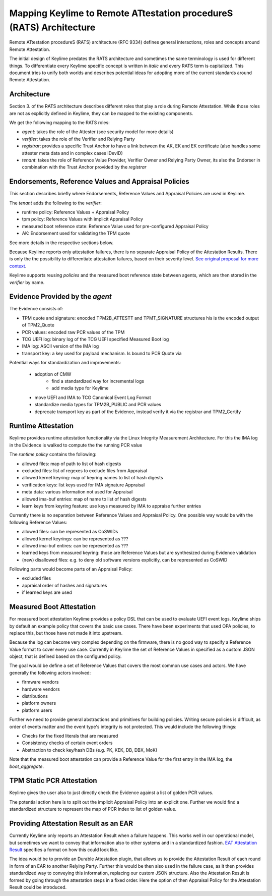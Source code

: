 Mapping Keylime to Remote ATtestation procedureS (RATS) Architecture
====================================================================

Remote ATtestation procedureS (RATS) architecture (RFC 9334) defines general interactions, roles and concepts around Remote Attestation.

The initial design of Keylime predates the RATS architecture and sometimes the same terminology is used for different things. 
To differentiate every Keylime specific concept is written in *italic* and every RATS term is capitalized.
This document tries to unify both worlds and describes potential ideas for adopting more of the current standards around Remote Attestation.

Architecture
------------

Section 3. of the RATS architecture describes different roles that play a role during Remote Attestation. 
While those roles are not as explicitly defined in Keylime, they can be mapped to the existing components.


.. image:: figures/keylime_cycle.png
   :width: 600
   :alt: General attestation cycle in Keylime

We get the following mapping to the RATS roles:

- *agent*: takes the role of the Attester (see security model for more details)
- *verifier*: takes the role of the Verifier and Relying Party
- *registrar*: provides a specific Trust Anchor to have a link between the AK, EK and EK certificate (also handles some attester meta data and in complex cases IDevID)
- *tenant*: takes the role of Reference Value Provider, Verifier Owner and Relying Party Owner, its also the Endorser in combination with the Trust Anchor provided by the *registrar*


Endorsements, Reference Values and Appraisal Policies
---------------------------------------------------

This section describes briefly where Endorsements, Reference Values and Appraisal Policies are used in Keylime.

The *tenant* adds the following to the *verifier*:

- runtime policy: Reference Values + Appraisal Policy
- tpm policy: Reference Values with implicit Appraisal Policy
- measured boot reference state: Reference Value used for pre-configured Appraisal Policy
- AK: Endorsement used for validating the TPM quote

See more details in the respective sections below.

Because Keylime reports only attestation failures, there is no separate Appraisal Policy of the Attestation Results. 
There is only the the possibility to differentiate attestation failures, based on their severity level. 
`See original proposal for more context <https://github.com/keylime/enhancements/blob/master/46_revocation_severity_and_context.md>`_.

Keylime supports reusing *policies* and the measured boot reference state between agents, which are then stored in the *verifier* by name.

Evidence Provided by the *agent*
--------------------------------

The Evidence consists of:

- TPM quote and signature: enocded TPM2B_ATTESTT and TPMT_SIGNATURE structures his is the encoded output of TPM2_Quote
- PCR values: encoded raw PCR values of the TPM
- TCG UEFI log: binary log of the TCG UEFI specified Measured Boot log
- IMA log: ASCII version of the IMA log
- transport key: a key used for payload mechanism. Is bound to PCR Quote via

Potential ways for standardization and improvements:

 - adoption of CMW 
    - find a standardized way for incremental logs
    - add media type for Keylime
 - move UEFI and IMA to TCG Canonical Event Log Format
 - standardize media types for TPM2B_PUBLIC and PCR values
 - deprecate transport key as part of the Evidence, instead verify it via the registrar and TPM2_Certify

Runtime Attestation
-------------------

Keylime provides runtime attestation functionality via the Linux Integrity Measurement Architecture. 
For this the IMA log in the Evidence is walked to compute the the running PCR value

The *runtime policy* contains the following:

- allowed files: map of path to list of hash digests
- excluded files: list of regexes to exclude files from Appraisal
- allowed kernel keyring: map of keyring names to list of hash digests
- verification keys: list keys used for IMA signature Appraisal
- meta data: various information not used for Appraisal
- allowed ima-buf entries: map of name to list of hash digests
- learn keys from keyring feature: use keys measured by IMA to appraise further entries

Currently there is no separation between Reference Values and Appraisal Policy. 
One possible way would be with the following Reference Values:

- allowed files: can be represented as CoSWIDs
- allowed kernel keyrings: can be represented as ???
- allowed ima-buf entires: can be represented as ???
- learned keys from measured keyring: those are Reference Values but are synthesized during Evidence validation
- (new) disallowed files: e.g. to deny old software versions explicitly, can be represented as CoSWID

Following parts would become parts of an Appraisal Policy:

- excluded files
- appraisal order of hashes and signatures
- if learned keys are used

Measured Boot Attestation
-------------------------

For measured boot attestation Keylime provides a policy DSL that can be used to evaluate UEFI event logs. 
Keylime ships by default an example policy that covers the basic use cases.
There have been experiments that used OPA policies, to replace this, but those have not made it into upstream.

Because the log can become very complex depending on the firmware, there is no good way to specify a Reference Value format to cover every use case.
Currently in Keylime the set of Reference Values in specified as a custom JSON object, that is defined based on the configured policy.  

The goal would be define a set of Reference Values that covers the most common use cases and actors. We have generally the following actors involved:

- firmware vendors
- hardware vendors
- distributions
- platform owners
- platform users

Further we need to provide general abstractions and primitives for building policies. Writing secure policies is difficult, as order of events matter and the event type's integrity is not protected.
This would include the following things:

- Checks for the fixed literals that are measured
- Consistency checks of certain event orders
- Abstraction to check key/hash DBs (e.g. PK, KEK, DB, DBX, MoK)

Note that the measured boot attestation can provide a Reference Value for the first entry in the IMA log, the `boot_aggregate`.

TPM Static PCR Attestation
--------------------------

Keylime gives the user also to just directly check the Evidence against a list of golden PCR values.


The potential action here is to split out the implicit Appraisal Policy into an explicit one. 
Further we would find a standardized structure to represent the map of PCR index to list of golden value.



Providing Attestation Result as an EAR
--------------------------------------

Currently Keylime only reports an Attestation Result when a failure happens. 
This works well in our operational model, but sometimes we want to convey that information also to other systems and in a standardized fashion.
`EAT Attestation Result <https://datatracker.ietf.org/doc/draft-fv-rats-ear/>`_ specifies a format on how this could look like.

The idea would be to provide an Durable Attestation plugin, that allows us to provide the Attestation Result of each round in form of an EAR to another Relying Party.
Further this would be then also used in the failure case, as it then provides standardized way to conveying this information, replacing our custom JSON structure.
Also the Attestation Result is formed by going through the attestation steps in a fixed order. Here the option of then Appraisal Policy for the Attestation Result could be introduced.